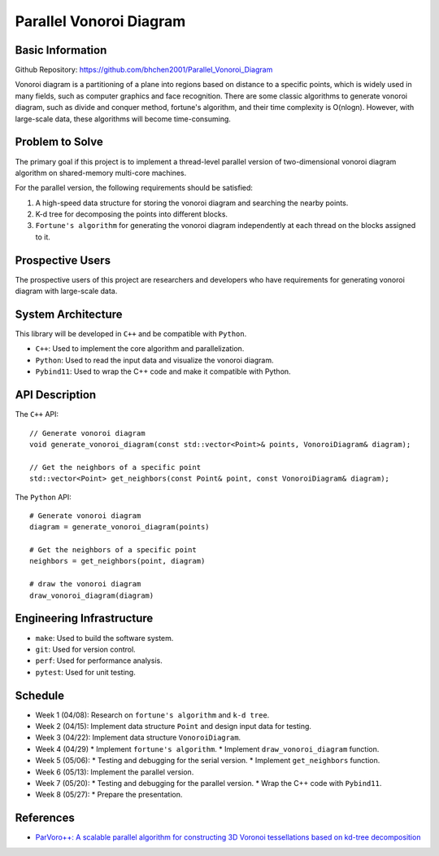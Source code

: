 ========================
Parallel Vonoroi Diagram
========================

Basic Information
=================

Github Repository: https://github.com/bhchen2001/Parallel_Vonoroi_Diagram

Vonoroi diagram is a partitioning of a plane into regions based on distance to a specific points,
which is widely used in many fields, such as computer graphics and face recognition.
There are some classic algorithms to generate vonoroi diagram, such as divide and conquer method, fortune's algorithm,
and their time complexity is O(nlogn).
However, with large-scale data, these algorithms will become time-consuming.

Problem to Solve
=================

The primary goal if this project is to implement a thread-level parallel version of 
two-dimensional vonoroi diagram algorithm on shared-memory multi-core machines.

For the parallel version, the following requirements should be satisfied:

1. A high-speed data structure for storing the vonoroi diagram and searching the nearby points.
2. K-d tree for decomposing the points into different blocks.
3. ``Fortune's algorithm`` for generating the vonoroi diagram independently at each thread on the blocks assigned to it.

Prospective Users
=================

The prospective users of this project are researchers and developers
who have requirements for generating vonoroi diagram with large-scale data.

System Architecture
===================

This library will be developed in ``C++`` and be compatible with ``Python``.

* ``C++``: Used to implement the core algorithm and parallelization.
* ``Python``: Used to read the input data and visualize the vonoroi diagram.
* ``Pybind11``: Used to wrap the C++ code and make it compatible with Python.

API Description
===============

The ``C++`` API::

    // Generate vonoroi diagram
    void generate_vonoroi_diagram(const std::vector<Point>& points, VonoroiDiagram& diagram);

    // Get the neighbors of a specific point
    std::vector<Point> get_neighbors(const Point& point, const VonoroiDiagram& diagram);

The ``Python`` API::

    # Generate vonoroi diagram
    diagram = generate_vonoroi_diagram(points)

    # Get the neighbors of a specific point
    neighbors = get_neighbors(point, diagram)

    # draw the vonoroi diagram
    draw_vonoroi_diagram(diagram)

Engineering Infrastructure
==========================

* ``make``: Used to build the software system.
* ``git``: Used for version control.
* ``perf``: Used for performance analysis.
* ``pytest``: Used for unit testing.

Schedule
========

* Week 1 (04/08): Research on ``fortune's algorithm`` and ``k-d tree``.
* Week 2 (04/15): Implement data structure ``Point`` and design input data for testing.
* Week 3 (04/22): Implement data structure ``VonoroiDiagram``.
* Week 4 (04/29)
  * Implement ``fortune's algorithm``.
  * Implement ``draw_vonoroi_diagram`` function.
* Week 5 (05/06): 
  * Testing and debugging for the serial version.
  * Implement ``get_neighbors`` function.
* Week 6 (05/13): Implement the parallel version.
* Week 7 (05/20):
  * Testing and debugging for the parallel version.
  * Wrap the C++ code with ``Pybind11``.
* Week 8 (05/27):
  * Prepare the presentation.

References
==========

* `ParVoro++: A scalable parallel algorithm for constructing 3D Voronoi tessellations based on kd-tree decomposition <https://www.sciencedirect.com/science/article/pii/S0167819123000017>`__